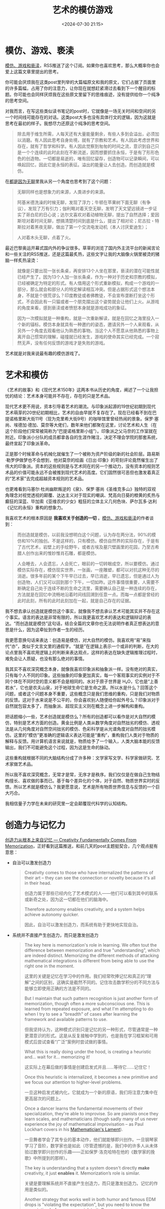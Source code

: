 #+title: 艺术的模仿游戏
#+date: <2024-07-30 21:15>
#+description: 这些重构就根据不同的大脑结构分成了许多种：文学家写文学、科学家做研究、艺术家做艺术品。所以我不喜欢深究概念，无常才是常，无序才是秩序。我们仅仅是在做自己生物结构擅长、喜欢做的事而已。基于每个差异化的个体，对于自然、物质世界实时的反馈。所以艺术就是模仿么？我更愿意说，艺术是所有物质世界信息与反馈的一个巨大巧合。
#+filetags: Ramble Essay Art


* 模仿、游戏、亵渎

[[https://mp.weixin.qq.com/s/1Lz276s_RjdaSN3NXOIuHw][模仿、游戏和亵渎]]，RSS推送了这个订阅。如果你也喜欢思考，那么大概率你也会爱上这篇文章里提出的思考。

你可能会厌烦我在这类post里列举的大篇幅原文和我的原文，它们占据了页面里的许多篇幅，占用了你的注意力，让你现在就想赶紧滑过去看到下一个醒目的标题。你可能也会同样厌烦我在这些原文里留下的思维痕迹，没有提供给你一个纯净的思考空间。

对我而言，在写这些类似读书笔记的post时，它就像是一场无关时间和空间的另一个时间线可能存在的对话。这类post大多也没有具体行文的逻辑，因为这就是思考在最初的样子。我想尽力还原这个纯净的思考空间。

#+begin_quote
除去用于维生所需，人每天还有大量能量剩余，有些人多到会溢出，必须加以消磨。有人因此思考自身处境，就有了宗教和艺术。有人因此考虑世界和存在，就有了哲学和科学。有人因此觉察到匆匆的时间之流，意识到自己只是一个个连续的此时此刻在不断流逝，因而想要抓住永恒，于是有了形形色色的创造物。一切都是易逝的，唯有回忆留存，创造物可以记录瞬间，可以唤起回忆，因此它是永恒的表征。溢出的能量让人去创造。而创造就是模仿。
#+end_quote

在[[https://www.vandee.art/2023-11-24-something-about-boring.html][都是因为无聊]]里我从另一个角度也思考到了这个问题：

#+begin_quote
无聊同样也是想象力的来源，人类进步的来源。

阿基米德洗澡的时候无聊，发现了浮力；牛顿在苹果树下面无聊（有争议），发现了万有引力；伽利略对着天空无聊，发明了天文望远镜进一步证实了哥白尼的日心说；达尔文喜欢对着动植物无聊，提出了自然选择；爱因斯坦对着时间无聊，想搞清楚时间到底是什么，提出了相对论；尼古拉・特斯拉对着黑夜无聊，做出了第一个交流电发动机（本人讨厌爱迪生）；

人对着木头无聊，点着了火。
#+end_quote

最近巴黎奥运开幕式国内外的争议很多。草草的浏览了国内外主流平台的新闻言论和一些关注的RSS推送，还是这篇最炙热，这些文字让我的大脑像火锅里被烫的猪脑一样炙热滚烫：

#+begin_quote
就像是只要出现一张长条桌，再安排13个人坐在那里，亵渎的潜在可能性就已经产生了。因为13个人加一张长条桌，作为一种对于历史和宗教的模拟，已经被确定为特定的形式。有人借用这个形式重新模拟，构成一个游戏的一部分，那么就会和部分人的特定解读相互冲突。但是占据形式这个想法本身，不就是个很荒谬么？印度教徒或者佛教徒，不会宣布垄断打坐这个形式，不会因此有一只猫或者一个朋克摆出这个姿势就会让他们上火。从游戏的角度来看，感到亵渎或者愤怒本身就是游戏成功的象征。

因为一次模拟就是一种重构，就是一次重新解读，就是在回忆之海里投入一个新的锚标。模仿本身就具有一种邀约的姿态，邀请另外一个人来观看，从另外一个角度去观看他认为熟悉的事物。当这个人不愿意从他熟悉的事物上离开自己惯常的理解，碰撞就已经发生，游戏的使命其实已经完成。一个寂然无声，没有任何反馈的游戏才是失败的游戏。
#+end_quote

艺术就是对我来说最有趣的模仿游戏了。

* 艺术和模仿

《艺术的故事》和《现代艺术150年》这两本书从历史的角度，阐述了一个让我担忧的结论：艺术本身可能并不存在，存在的只是艺术品。

现代艺术更不用说，资本引导着艺术的潮流。与印象派起源的19世纪初期到现代艺术萌芽的20世纪初期相比，艺术的自由早就不复存在了。现在已经看不到在巴提诺格里斯大街11号（现为克里希大街9号）的咖啡馆里曾经热闹的景象。保罗·塞尚、埃德加·德加、莫奈等大佬们，数年来他们都聚在这里，讨论艺术和人生（在这个阶段他们常常被简称为“巴提诺格里斯小组”）。印象派之父马奈的工作室就在附近。印象派小分队的成员都拿各自的生涯作赌注，决定不理会学院的那套系统，最终宣起了印象派革命。

正是那个时候革命与机械化就催生了一个被称为资产阶级的新的社会阶层。路易斯·勒罗伊做梦也不会想到，他对莫奈的绘画《日出·印象》的苛刻评论竟然催生出了伟大的印象派。资本的这些规则是与艺术同在的另一个推动力，没有资本的规则艺术品的价值可能永远不会被推到现代艺术的高度。它们固然很可恶但也激发着真正的“艺术家”去完成超越资本规则的艺术品。

也更难看到马塞尔·杜尚幽默叛逆的《泉》、保罗·塞尚《圣维克多山》独特的双视角理念对视觉透视的颠覆、达达主义对于现实的嘲讽、梵高向日葵的橙黄的炙热与癫狂的深蓝、毕加索《亚维农的少女》粗狂的立体主义几何色块、萨尔瓦多·达利《记忆的永恒》重构的想象力。

我喜欢艺术的根本原因是 *我喜欢关于创造的一切* 。[[https://mp.weixin.qq.com/s/1Lz276s_RjdaSN3NXOIuHw][模仿、游戏和亵渎]]的作者谈到：

#+begin_quote
而创造就是模仿，以前我没想明白这个问题，认为存在两分法，90%的模仿和10%的独创。不是这样的，只有模仿。模仿自然界的实际存在，于是有了古代艺术，岩壁上的手绘野牛，或者古埃及墓穴壁画里的花园，乃至古希腊人创作出来的惟妙惟肖石雕，都是模仿。

人会睡去，人会遗忘，人会死亡，眼前的一切转眼成空，所以要模仿。通过模仿实际存在，模仿现实世界，一张画，一座雕塑，都可以对抗这种无尽的消逝。很多年前的某个下午早已过去，早已消逝，早已遗忘，但是通过人为创造物，人们又可以回到那个下午，一切如昨。这件事情很重要，人需要不断确定自己处于连续不断的生命之流里，需要确认自己是一种连续的存在，方法就是在回忆中流畅地沿着时间线回溯到任意一点。而每一点都是曾经的此时此刻，所有的此时此刻加在一起，就是自己存在的证据。
#+end_quote

我不想去承认创造就是模仿这个事实，就像我不想去承认艺术可能其实并不存在这个事实。语言的表达是非常有限的，所以我更喜欢艺术的表达和逻辑辩证的表达。“而创造就是模仿”这句话，结合全篇的文章你也无法说明作者真正想表达的意思是什么，因为这牵扯到作者一生的经历。

我更愿意换句话来表达：创造易是模仿，对大自然的模仿。我喜欢用“易”来指代“亦”，类似于文言文里的通假字。“就是”在逻辑上表示一个或非的判断，在大的论点里我不喜欢用逻辑上的判断来表达观点，这样的表达在缺失逻辑推理过程时，难免会让人质疑，也没有那么绝对的事情。

我其实不喜欢深究概念本身，就像我喜欢印象派和抽象派一样。没有绝对的真实，只有每个人不同的印象。这些抽象的印象更加真实，每一个客观事实的实例对于不同个体在不同时空的意义都不会是相同的。水对于原子世界是 H₂O，它也是“上善若水”，它也是农夫山泉，对于地球生命它是生命之源。所以水是什么？回答这个问题，或者这个问题本身不重要，这些概念只是我们思维的重构，只是我们对物质的反馈。这对于水来说是不公平的，你会喜欢别人随便给你起外号么？印象派对于自然就包容太多了，而抽象派、超现实主义则在概念上进一步解构和重构。

把话题缩小一些，艺术创造就是模仿么？所有的创造都可以看作是对大自然的模仿，特别是艺术方面的创造。黄金比例是人类从数学角度对自然拙劣的模仿、透视法是从几何角度对自然空间拙劣的模仿、色彩科学是从光谱角度对自然的拙劣模仿。这里的“模仿”更准确的逻辑语义表达可能是“重构”，重构我们人类对于物质的解释与反馈。用计算机语言来说就是，物质给予了一个输入，人类大脑本能的反馈输出，我们不可能避免这个过程，因为这是生命的脉动。

这些重构就根据不同的大脑结构分成了许多种：文学家写文学、科学家做研究、艺术家做艺术品。

所以我不喜欢深究概念，无常才是常，无序才是秩序。我们仅仅是在做自己生物结构擅长、喜欢做的事而已。基于每个差异化的个体，对于自然、物质世界实时的反馈。所以艺术就是模仿么？我更愿意说，艺术是所有物质世界信息与反馈的一个巨大巧合。

我相信量子力学在未来的研究里一定会颠覆现代科学的认知结构。

* 创造力与记忆力

[[https://shwin.co/blog/creativity-fundamentally-comes-from-memorization][创造力从根本上来自记忆 --- Creativity Fundamentally Comes From Memorization]]，正好看到这篇推送，和前几天的post主题挺契合，几个观点挺有意思：

- 自治可以激发创造力

  #+begin_quote
Creativity comes to those who have internalized the patterns of their art -- they can see the connection or novelty because it's all in their head.

创造力属于那些已经内化了艺术模式的人——他们可以看到其中的联系或新奇之处，因为这一切都在他们的脑海中。

Therefore autonomy enables creativity, and a system helps achieve autonomy quicker.

因此，自治可以激发创造力，而系统有助于更快地实现自治。
  #+end_quote

- 系统并不直接产生创造力，而只是激发创造力

  #+begin_quote
The key here is memorization's role in learning. We often tout the difference between memorization and true "understanding", which are indeed distinct. Memorizing the different methods of attacking mathematical integrations is different from being able to use the right one in the moment.

这里的关键是记忆在学习中的作用。我们经常吹捧记忆和真正的“理解”之间的区别，这确实是截然不同的。记住攻击数学积分的不同方法与能够立即使用正确的方法是不同的。

But I maintain that such pattern recognition is just another form of memorization, though often a more subconscious one. This is learned from repeated exposure, and what I'm attempting to do when I try to see a "breadth" of cases after learning the framework and available patterns to use.

但我坚持认为，这种模式识别只是记忆的另一种形式，尽管通常是一种更潜意识的形式。这是从反复接触中学到的，也是我在学习框架和可用模式后尝试查看“广泛”案例时尝试做的事情。

What this is really doing under the hood, is creating a heuristic and... wait for it... memorizing it!

这实际上在幕后做的事情是创建启发式并且......等待它......记住它！

Once this heuristic is internalized, it becomes a new primitive and we focus our attention to higher-level problems.

一旦这种启发式被内化，它就成为一个新的原语，我们将注意力集中在更高层次的问题上。

Once a dancer learns the fundamental movements of their specialization, they're able to improvise. So are pianists once they learn scales, and mathematicians (though sadly many of us never experience the joy of mathematical improvisation -- as Paul Lockhart covers in his [[https://worrydream.com/refs/Lockhart_2002_-_A_Mathematician's_Lament.pdf][Mathematician's Lament]]).

一旦舞者学会了其专业的基本动作，他们就能够即兴创作。一旦钢琴家学习了音阶，数学家也是如此（尽管遗憾的是，我们中的许多人从未体验过数学即兴创作的乐趣——正如保罗·洛克哈特在他的《数学家的挽歌》中所提到的那样）。

The key is understanding that a system doesn't directly *make* creativity, it just *enables* it. Memorization’s role is similar.

关键是要理解系统并不直接产生创造力，而只是激发创造力。记忆的作用是类似的。

Another strategy that works well in both humor and famous EDM drops is "violating the expectation", but you need to know the expectation before you can violate it. Once you learn music theory, you're able to violate it in ways that resonate. Avant-garde art requires knowing what the establishment is to push the boundaries as orthogonally as possible.

另一种在幽默和著名 EDM 中都有效的策略是“违反期望”，但在违反期望之前您需要先了解期望。一旦你学习了音乐理论，你就能够以引起共鸣的方式违反它。前卫艺术需要了解其体系是什么，以尽可能正交地突破界限。
  #+end_quote



* 模仿游戏

[[https://movie.douban.com/subject/10463953/][模仿游戏]]是我很喜欢的一部电影，讲的是图灵（本尼迪克特·康伯巴奇 Benedict Cumberbatch 饰）制作密码破译机的故事。电影的名字和今天讨论的模仿游戏完全是一个巧合。只是在重复敲打模仿、游戏时，这个电影一直在我的脑子里窜来窜去，干脆把你放出来好了。黑客帝国也放出来好了，[[https://www.vandee.art/2023-02-23-blue-or-red.html][蓝色药丸还是红色药丸？]] 🤣。

现在的LLM大语言模型同样是一个模仿游戏。LLM是一个巨大的ZIP文档，它是一个世界的快照，压缩了快照时间点互联网、人类知识的巨大信息，是现实世界最大的模仿游戏，往后更会是人类历史的一部分，它既是记录者也是开创者。

在这个游戏里，人类千万别输了。

#+begin_quote
Being multidimensional means recognizing and nurturing the various aspects that make you who you are. Just like a prism splitting white light into different colors, imagine yourself to be made of those different "colors". You have a unique permutation of talents, and experiences. By accepting and practising these aspects of yourself, you can grow beyond the limits set by society's standard expectations.

多维意味着认识和培养使你成为你的各个方面。就像三棱镜把白光分成不同的颜色一样，想象一下你自己就是由这些不同的 "颜色 "组成的。你拥有独特的天赋和经验。接受并实践自己的这些方面，你就能超越社会标准期望所设定的限制，获得成长。

The most interesting part is: you get to define your own dimensions.

最有趣的是：你可以定义自己的维度。

 [[https://maharshi.bearblog.dev/become-a-multidimensional-person/][Be multidimensional, anon | Maharshi's blog]]
#+end_quote

我更喜欢艺术的模仿游戏。
